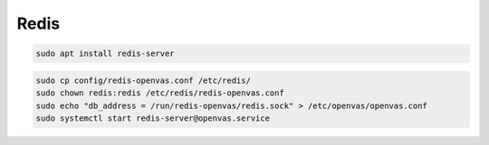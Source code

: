 Redis
-----

.. code-block::

  sudo apt install redis-server

.. code-block::

  sudo cp config/redis-openvas.conf /etc/redis/
  sudo chown redis:redis /etc/redis/redis-openvas.conf
  sudo echo "db_address = /run/redis-openvas/redis.sock" > /etc/openvas/openvas.conf
  sudo systemctl start redis-server@openvas.service
